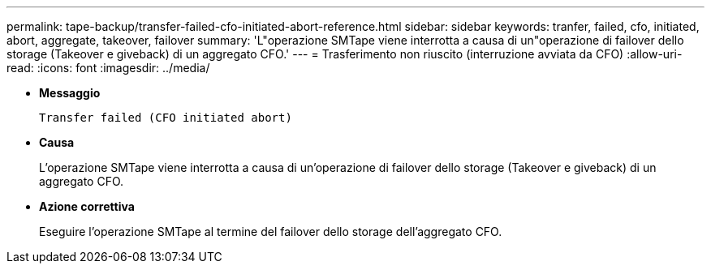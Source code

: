 ---
permalink: tape-backup/transfer-failed-cfo-initiated-abort-reference.html 
sidebar: sidebar 
keywords: tranfer, failed, cfo, initiated, abort, aggregate, takeover, failover 
summary: 'L"operazione SMTape viene interrotta a causa di un"operazione di failover dello storage (Takeover e giveback) di un aggregato CFO.' 
---
= Trasferimento non riuscito (interruzione avviata da CFO)
:allow-uri-read: 
:icons: font
:imagesdir: ../media/


* *Messaggio*
+
`Transfer failed (CFO initiated abort)`

* *Causa*
+
L'operazione SMTape viene interrotta a causa di un'operazione di failover dello storage (Takeover e giveback) di un aggregato CFO.

* *Azione correttiva*
+
Eseguire l'operazione SMTape al termine del failover dello storage dell'aggregato CFO.


